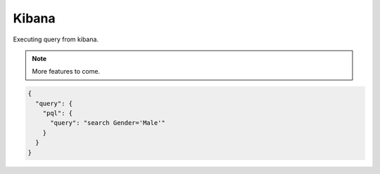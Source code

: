 Kibana
======
Executing query from kibana.

.. note:: More features to come.

.. image:: images/kibana-screenshot.png


.. code-block:: json

    {
      "query": {
        "pql": {
          "query": "search Gender='Male'"
        }
      }
    }